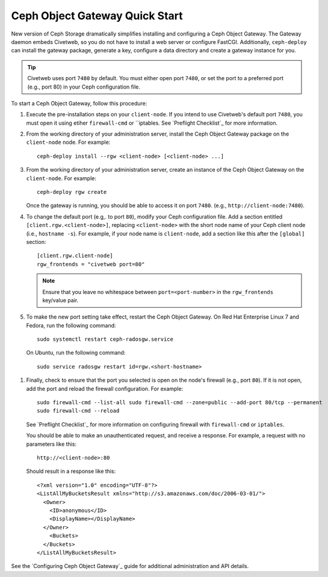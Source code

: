 ===============================
Ceph Object Gateway Quick Start
===============================

New version of Ceph Storage dramatically simplifies installing and configuring a Ceph Object Gateway. The Gateway daemon embeds Civetweb, so you do not have to install a web server or configure FastCGI. Additionally, ``ceph-deploy`` can install the gateway package, generate a key, configure a data directory and create a gateway instance for you.

.. tip:: Civetweb uses port ``7480`` by default. You must either open port ``7480``, or set the port to a preferred port (e.g., port 80) in your Ceph configuration file.

To start a Ceph Object Gateway, follow this procedure:

#. Execute the pre-installation steps on your ``client-node``. If you intend to use Civetweb's default port ``7480``, you must open it using etiher ``firewall-cmd`` or ``iptables. See `Preflight Checklist`_ for more information.

#. From the working directory of your administration server, install the Ceph Object Gateway package on the ``client-node`` node. For example::

    ceph-deploy install --rgw <client-node> [<client-node> ...]

#. From the working directory of your administration server, create an instance of the Ceph Object Gateway on the ``client-node``. For example::

    ceph-deploy rgw create

   Once the gateway is running, you should be able to access it on port ``7480``. (e.g., ``http://client-node:7480``).

#. To change the default port (e.g,. to port ``80``), modify your Ceph configuration file. Add a section entitled ``[client.rgw.<client-node>]``, replacing ``<client-node>`` with the short node name of your Ceph client node (i.e., ``hostname -s``). For example, if your node name is ``client-node``, add a section like this after the ``[global]`` section::

    [client.rgw.client-node]
    rgw_frontends = "civetweb port=80"

   .. note:: Ensure that you leave no whitespace between ``port=<port-number>`` in the ``rgw_frontends`` key/value pair.

#. To make the new port setting take effect, restart the Ceph Object Gateway. On Red Hat Enterprise Linux 7 and Fedora, run the following command::

    sudo systemctl restart ceph-radosgw.service

  On Ubuntu, run the following command::

    sudo service radosgw restart id=rgw.<short-hostname>

#. Finally, check to ensure that the port you selected is open on the node's firewall (e.g., port ``80``). If it is not open, add the port and reload the firewall configuration. For example::

    sudo firewall-cmd --list-all sudo firewall-cmd --zone=public --add-port 80/tcp --permanent
    sudo firewall-cmd --reload

   See `Preflight Checklist`_ for more information on configuring firewall with ``firewall-cmd`` or ``iptables``.

   You should be able to make an unauthenticated request, and receive a response. For example, a request with no parameters like this::

    http://<client-node>:80

   Should result in a response like this::

    <?xml version="1.0" encoding="UTF-8"?>
    <ListAllMyBucketsResult xmlns="http://s3.amazonaws.com/doc/2006-03-01/">
      <Owner>
        <ID>anonymous</ID>
        <DisplayName></DisplayName>
      </Owner>
    	<Buckets>
      </Buckets>
    </ListAllMyBucketsResult>

See the `Configuring Ceph Object Gateway`_ guide for additional administration and API details.
